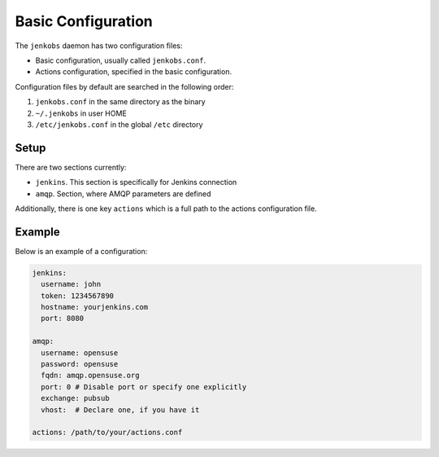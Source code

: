 Basic Configuration
===================

The ``jenkobs`` daemon has two configuration files:

- Basic configuration, usually called ``jenkobs.conf``.
- Actions configuration, specified in the basic configuration.

Configuration files by default are searched in the following order:

1. ``jenkobs.conf`` in the same directory as the binary
2. ``~/.jenkobs`` in user HOME
3. ``/etc/jenkobs.conf`` in the global ``/etc`` directory

Setup
-----

There are two sections currently:

- ``jenkins``. This section is specifically for Jenkins connection
- ``amqp``. Section, where AMQP parameters are defined

Additionally, there is one key ``actions`` which is a full path to the
actions configuration file.

Example
-------

Below is an example of a configuration:

.. code-block:: yaml

   jenkins:
     username: john
     token: 1234567890
     hostname: yourjenkins.com
     port: 8080

   amqp:
     username: opensuse
     password: opensuse
     fqdn: amqp.opensuse.org
     port: 0 # Disable port or specify one explicitly
     exchange: pubsub
     vhost:  # Declare one, if you have it

   actions: /path/to/your/actions.conf

     
